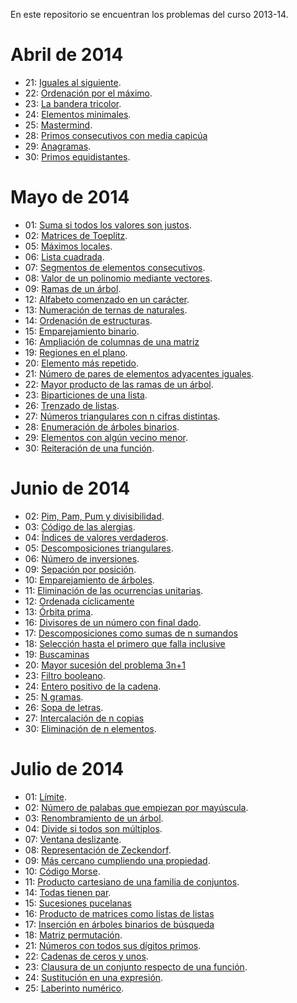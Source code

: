 En este repositorio se encuentran los problemas del curso 2013-14.

* Abril de 2014
+ 21: [[./src/Iguales_al_siguiente.hs][Iguales al siguiente]].                 
+ 22: [[./src/Ordenados_por_maximo.hs][Ordenación por el máximo]].             
+ 23: [[./src/Bandera_tricolor.hs][La bandera tricolor]].                  
+ 24: [[./src/ElementosMinimales.hs][Elementos minimales]].                  
+ 25: [[./src/Mastermind.hs][Mastermind]].                           
+ 28: [[./src/Primos_consecutivos_con_media_capicua.hs][Primos consecutivos con media capicúa]] 
+ 29: [[./src/Anagramas.hs][Anagramas]].                            
+ 30: [[./src/Primos_equidistantes.hs][Primos equidistantes]].                 

* Mayo de 2014
+ 01: [[./src/Suma_si_todos_justos.hs][Suma si todos los valores son justos]].            
+ 02: [[./src/Matriz_Toeplitz.hs][Matrices de Toeplitz]].                            
+ 05: [[./src/MaximosLocales.hs][Máximos locales]].                                 
+ 06: [[./src/Lista_cuadrada.hs][Lista cuadrada]].                                  
+ 07: [[./src/Segmentos_consecutivos.hs][Segmentos de elementos consecutivos]].             
+ 08: [[./src/Valor_de_un_polinomio.hs][Valor de un polinomio mediante vectores]].         
+ 09: [[./src/Ramas_de_un_arbol.hs][Ramas de un árbol]].                               
+ 12: [[./src/Alfabeto_desde.hs][Alfabeto comenzado en un carácter]].               
+ 13: [[./src/Numeracion_de_ternas.hs][Numeración de ternas de naturales]].               
+ 14: [[./src/Ordenacion_de_estructuras.hs][Ordenación de estructuras]].                       
+ 15: [[./src/Emparejamiento_binario.hs][Emparejamiento binario]].                          
+ 16: [[./src/Amplia_columnas.hs][Ampliación de columnas de una matriz]]             
+ 19: [[./src/Regiones.hs][Regiones en el plano]].                            
+ 20: [[./src/Mas_repetido.hs][Elemento más repetido]].                           
+ 21: [[./src/Pares_adyacentes_iguales.hs][Número de pares de elementos adyacentes iguales]]. 
+ 22: [[./src/Mayor_producto_de_las_ramas_de_un_arbol.hs][Mayor producto de las ramas de un árbol]].         
+ 23: [[./src/Biparticiones_de_una_lista.hs][Biparticiones de una lista]].                      
+ 26: [[./src/Trenza.hs][Trenzado de listas]].                              
+ 27: [[./src/Triangulares_con_cifras.hs][Números triangulares con n cifras distintas]].     
+ 28: [[./src/Enumera_arbol.hs][Enumeración de árboles binarios]].                 
+ 29: [[./src/Algun_vecino_menor.hs][Elementos con algún vecino menor]].                
+ 30: [[./src/Reiteracion_de_funciones.hs][Reiteración de una función]].                      
    
* Junio de 2014
+ 02: [[./src/PimPamPum.hs][Pim, Pam, Pum y divisibilidad]].                 
+ 03: [[./src/Alergias.hs][Código de las alergias]].                        
+ 04: [[./src/Indices_verdaderos.hs][Índices de valores verdaderos]].                 
+ 05: [[./src/Descomposiciones_triangulares.hs][Descomposiciones triangulares]].                 
+ 06: [[./src/Numero_de_inversiones.hs][Número de inversiones]].                         
+ 09: [[./src/Separacion_por_posicion.hs][Sepación por posición]].                         
+ 10: [[./src/EmparejamientoDeArboles.hs][Emparejamiento de árboles]].                     
+ 11: [[./src/Elimina_unitarias.hs][Eliminación de las ocurrencias unitarias]].      
+ 12: [[./src/Ordenada_ciclicamente.hs][Ordenada cíclicamente]]                          
+ 13: [[./src/Orbita_prima.hs][Órbita prima]].                                  
+ 16: [[./src/Divisores_con_final.hs][Divisores de un número con final dado]].         
+ 17: [[./src/Descomposiciones_con_n_sumandos.hs][Descomposiciones como sumas de n sumandos]]      
+ 18: [[./src/Seleccion_con_fallo.hs][Selección hasta el primero que falla inclusive]] 
+ 19: [[./src/Buscaminas.hs][Buscaminas]]                                     
+ 20: [[./src/Mayor_sucesion_3n%2B1.hs][Mayor sucesión del problema 3n+1]]               
+ 23: [[./src/Filtro_booleano.hs][Filtro booleano]].                               
+ 24: [[./src/Entero_positivo_de_la_cadena.hs][Entero positivo de la cadena]].                  
+ 25: [[./src/n_gramas.hs][N gramas]].                                      
+ 26: [[./src/Sopa_de_letras.hs][Sopa de letras]].                                
+ 27: [[./src/Intercala_n_copias.hs][Intercalación de n copias]]                      
+ 30: [[./src/Elimina_n_elementos.hs][Eliminación de n elementos]].                    

* Julio de 2014
+ 01: [[./src/Limite.hs][Límite]].                                          
+ 02: [[../2013-14/Empiezan_con_mayuscula.hs][Número de palabas que empiezan por mayúscula]].    
+ 03: [[./src/Renombra_arbol.hs][Renombramiento de un árbol]].                      
+ 04: [[./src/Divide_si_todos_multiplos.hs][Divide si todos son múltiplos]].                   
+ 07: [[./src/Ventana_deslizante.hs][Ventana deslizante]].                              
+ 08: [[./src/Representacion_de_Zeckendorf.hs][Representación de Zeckendorf]].                    
+ 09: [[./src/Mas_cercano_cumpliendo_la_propiedad.hs][Más cercano cumpliendo una propiedad]].            
+ 10: [[./src/Codigo_Morse.hs][Código Morse]].                                    
+ 11: [[./src/Producto_cartesiano.hs][Producto cartesiano de una familia de conjuntos]]. 
+ 14: [[./src/Todas_tienen_par.hs][Todas tienen par]].                                
+ 15: [[./src/Sucesiones_pucelanas.hs][Sucesiones pucelanas]]                             
+ 16: [[./src/Producto_de_matrices_como_listas_de_listas.hs][Producto de matrices como listas de listas]]       
+ 17: [[./src/Insercion_en_arboles_binarios_de_busqueda.hs][Inserción en árboles binarios de búsqueda]]        
+ 18: [[./src/Matriz_permutacion.hs][Matriz permutación]].                              
+ 21: [[./src/Numeros_con_digitos_primos.hs][Números con todos sus dígitos primos]].            
+ 22: [[./src/Cadenas0y1.hs][Cadenas de ceros y unos]].                         
+ 23: [[./src/Clausura.hs][Clausura de un conjunto respecto de una función]]. 
+ 24: [[./src/Sustitucion_en_una_expresion.hs][Sustitución en una expresión]].                    
+ 25: [[./src/Laberinto_numerico.hs][Laberinto numérico]].                              

